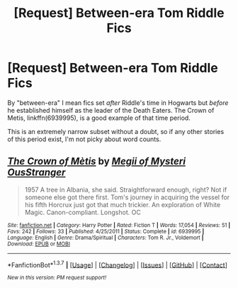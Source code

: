 #+TITLE: [Request] Between-era Tom Riddle Fics

* [Request] Between-era Tom Riddle Fics
:PROPERTIES:
:Author: i_bite_right
:Score: 5
:DateUnix: 1457326239.0
:DateShort: 2016-Mar-07
:FlairText: Request
:END:
By "between-era" I mean fics set /after/ Riddle's time in Hogwarts but /before/ he established himself as the leader of the Death Eaters. The Crown of Metis, linkffn(6939995), is a good example of that time period.

This is an extremely narrow subset without a doubt, so if any other stories of this period exist, I'm not picky about word counts.


** [[http://www.fanfiction.net/s/6939995/1/][*/The Crown of Mètis/*]] by [[https://www.fanfiction.net/u/1054584/Megii-of-Mysteri-OusStranger][/Megii of Mysteri OusStranger/]]

#+begin_quote
  1957 A tree in Albania, she said. Straightforward enough, right? Not if someone else got there first. Tom's journey in acquiring the vessel for his fifth Horcrux just got that much trickier. An exploration of White Magic. Canon-compliant. Longshot. OC
#+end_quote

^{/Site/: [[http://www.fanfiction.net/][fanfiction.net]] *|* /Category/: Harry Potter *|* /Rated/: Fiction T *|* /Words/: 17,054 *|* /Reviews/: 51 *|* /Favs/: 242 *|* /Follows/: 33 *|* /Published/: 4/25/2011 *|* /Status/: Complete *|* /id/: 6939995 *|* /Language/: English *|* /Genre/: Drama/Spiritual *|* /Characters/: Tom R. Jr., Voldemort *|* /Download/: [[http://www.p0ody-files.com/ff_to_ebook/ffn-bot/index.php?id=6939995&source=ff&filetype=epub][EPUB]] or [[http://www.p0ody-files.com/ff_to_ebook/ffn-bot/index.php?id=6939995&source=ff&filetype=mobi][MOBI]]}

--------------

*FanfictionBot*^{1.3.7} *|* [[[https://github.com/tusing/reddit-ffn-bot/wiki/Usage][Usage]]] | [[[https://github.com/tusing/reddit-ffn-bot/wiki/Changelog][Changelog]]] | [[[https://github.com/tusing/reddit-ffn-bot/issues/][Issues]]] | [[[https://github.com/tusing/reddit-ffn-bot/][GitHub]]] | [[[https://www.reddit.com/message/compose?to=%2Fu%2Ftusing][Contact]]]

^{/New in this version: PM request support!/}
:PROPERTIES:
:Author: FanfictionBot
:Score: 1
:DateUnix: 1457326260.0
:DateShort: 2016-Mar-07
:END:
